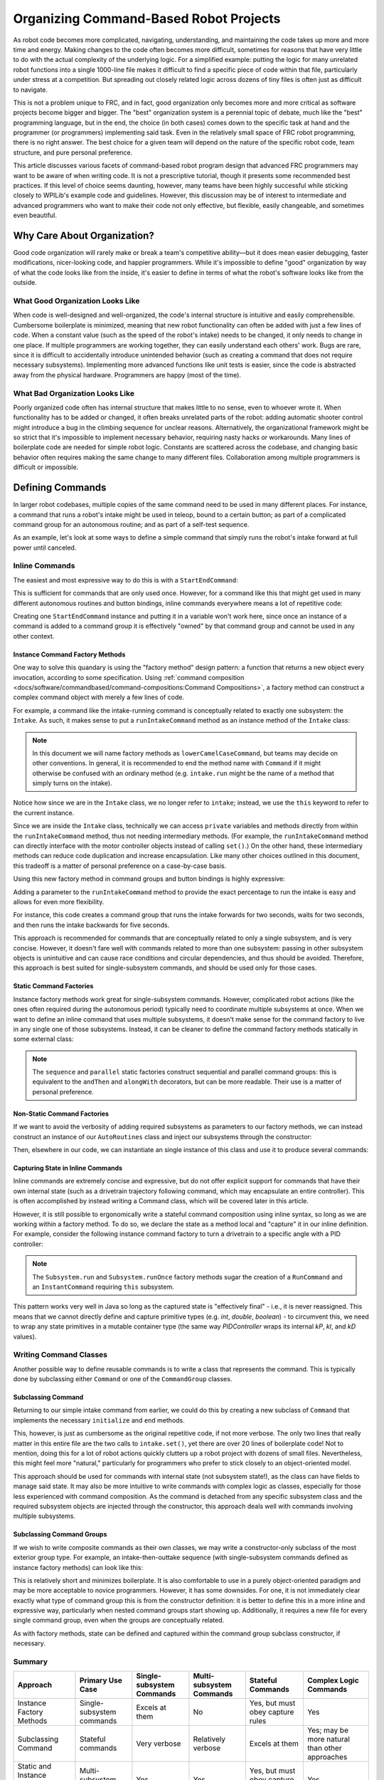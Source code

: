 Organizing Command-Based Robot Projects
=======================================

As robot code becomes more complicated, navigating, understanding, and maintaining the code takes up more and more time and energy. Making changes to the code often becomes more difficult, sometimes for reasons that have very little to do with the actual complexity of the underlying logic. For a simplified example: putting the logic for many unrelated robot functions into a single 1000-line file makes it difficult to find a specific piece of code within that file, particularly under stress at a competition. But spreading out closely related logic across dozens of tiny files is often just as difficult to navigate.

This is not a problem unique to FRC, and in fact, good organization only becomes more and more critical as software projects become bigger and bigger. The "best" organization system is a perennial topic of debate, much like the "best" programming language, but in the end, the choice (in both cases) comes down to the specific task at hand and the programmer (or programmers) implementing said task. Even in the relatively small space of FRC robot programming, there is no right answer. The best choice for a given team will depend on the nature of the specific robot code, team structure, and pure personal preference.

This article discusses various facets of command-based robot program design that advanced FRC programmers may want to be aware of when writing code. It is not a prescriptive tutorial, though it presents some recommended best practices. If this level of choice seems daunting, however, many teams have been highly successful while sticking closely to WPILib's example code and guidelines. However, this discussion may be of interest to intermediate and advanced programmers who want to make their code not only effective, but flexible, easily changeable, and sometimes even beautiful.

Why Care About Organization?
----------------------------
Good code organization will rarely make or break a team's competitive ability—but it does mean easier debugging, faster modifications, nicer-looking code, and happier programmers. While it's impossible to define "good" organization by way of what the code looks like from the inside, it's easier to define in terms of what the robot's software looks like from the outside.

What Good Organization Looks Like
^^^^^^^^^^^^^^^^^^^^^^^^^^^^^^^^^

When code is well-designed and well-organized, the code's internal structure is intuitive and easily comprehensible. Cumbersome boilerplate is minimized, meaning that new robot functionality can often be added with just a few lines of code. When a constant value (such as the speed of the robot's intake) needs to be changed, it only needs to change in one place. If multiple programmers are working together, they can easily understand each others' work. Bugs are rare, since it is difficult to accidentally introduce unintended behavior (such as creating a command that does not require necessary subsystems). Implementing more advanced functions like unit tests is easier, since the code is abstracted away from the physical hardware. Programmers are happy (most of the time).

What Bad Organization Looks Like
^^^^^^^^^^^^^^^^^^^^^^^^^^^^^^^^^

Poorly organized code often has internal structure that makes little to no sense, even to whoever wrote it. When functionality has to be added or changed, it often breaks unrelated parts of the robot: adding automatic shooter control might introduce a bug in the climbing sequence for unclear reasons. Alternatively, the organizational framework might be so strict that it's impossible to implement necessary behavior, requiring nasty hacks or workarounds. Many lines of boilerplate code are needed for simple robot logic. Constants are scattered across the codebase, and changing basic behavior often requires making the same change to many different files. Collaboration among multiple programmers is difficult or impossible.

Defining Commands
-----------------

In larger robot codebases, multiple copies of the same command need to be used in many different places. For instance, a command that runs a robot's intake might be used in teleop, bound to a certain button; as part of a complicated command group for an autonomous routine; and as part of a self-test sequence.

As an example, let's look at some ways to define a simple command that simply runs the robot's intake forward at full power until canceled.

Inline Commands
^^^^^^^^^^^^^^^

The easiest and most expressive way to do this is with a ``StartEndCommand``:

.. tabs::

  .. code-tab:: java

    Command runIntake = Commands.startEnd(() -> intake.set(1), () -> intake.set(0), intake);

  .. code-tab:: c++

    frc2::CommandPtr runIntake = frc2::cmd::StartEnd([&intake] { intake.Set(1.0); }, [&intake] { intake.Set(0); }, {&intake});

This is sufficient for commands that are only used once. However, for a command like this that might get used in many different autonomous routines and button bindings, inline commands everywhere means a lot of repetitive code:

.. tabs::

  .. code-tab:: java

    // RobotContainer.java
    intakeButton.whileTrue(Commands.startEnd(() -> intake.set(1.0), () -> intake.set(0), intake));

    Command intakeAndShoot = Commands.startEnd(() -> intake.set(1.0), () -> intake.set(0), intake)
        .alongWith(new RunShooter(shooter));

    Command autonomousCommand = Commands.sequence(
        Commands.startEnd(() -> intake.set(1.0), () -> intake.set(0.0), intake).withTimeout(5.0),
        Commands.waitSeconds(3.0),
        Commands.startEnd(() -> intake.set(1.0), () -> intake.set(0.0), intake).withTimeout(5.0)
    );

  .. code-tab:: c++

    intakeButton.WhileTrue(frc2::cmd::StartEnd([&intake] { intake.Set(1.0); }, [&intake] { intake.Set(0); }, {&intake}));

    frc2::CommandPtr intakeAndShoot = frc2::cmd::StartEnd([&intake] { intake.Set(1.0); }, [&intake] { intake.Set(0); }, {&intake})
        .AlongWith(RunShooter(&shooter).ToPtr());

    frc2::CommandPtr autonomousCommand = frc2::cmd::Sequence(
      frc2::cmd::StartEnd([&intake] { intake.Set(1.0); }, [&intake] { intake.Set(0); }, {&intake}).WithTimeout(5.0_s),
      frc2::cmd::Wait(3.0_s),
      frc2::cmd::StartEnd([&intake] { intake.Set(1.0); }, [&intake] { intake.Set(0); }, {&intake}).WithTimeout(5.0_s)
    );

Creating one ``StartEndCommand`` instance and putting it in a variable won't work here, since once an instance of a command is added to a command group it is effectively "owned" by that command group and cannot be used in any other context.

Instance Command Factory Methods
~~~~~~~~~~~~~~~~~~~~~~~~~~~~~~~~

One way to solve this quandary is using the "factory method" design pattern: a function that returns a new object every invocation, according to some specification. Using :ref:`command composition <docs/software/commandbased/command-compositions:Command Compositions>`, a factory method can construct a complex command object with merely a few lines of code.

For example, a command like the intake-running command is conceptually related to exactly one subsystem: the ``Intake``. As such, it makes sense to put a ``runIntakeCommand`` method as an instance method of the ``Intake`` class:

.. note:: In this document we will name factory methods as ``lowerCamelCaseCommand``, but teams may decide on other conventions.  In general, it is recommended to end the method name with ``Command`` if it might otherwise be confused with an ordinary method (e.g. ``intake.run`` might be the name of a method that simply turns on the intake).

.. tabs::

  .. code-tab:: java

    public class Intake extends SubsystemBase {
        // [code for motor controllers, configuration, etc.]
        // ...

        public Command runIntakeCommand() {
          // implicitly requires `this`
          return this.startEnd(() -> this.set(1.0), () -> this.set(0.0));
        }
    }

  .. code-tab:: c++

    frc2::CommandPtr Intake::RunIntakeCommand() {
      // implicitly requires `this`
      return this->StartEnd([this] { this->Set(1.0); }, [this] { this->Set(0); });
    }

Notice how since we are in the ``Intake`` class, we no longer refer to ``intake``; instead, we use the ``this`` keyword to refer to the current instance.

Since we are inside the ``Intake`` class, technically we can access ``private`` variables and methods directly from within the ``runIntakeCommand`` method, thus not needing intermediary methods. (For example, the ``runIntakeCommand`` method can directly interface with the motor controller objects instead of calling ``set()``.) On the other hand, these intermediary methods can reduce code duplication and increase encapsulation. Like many other choices outlined in this document, this tradeoff is a matter of personal preference on a case-by-case basis.

Using this new factory method in command groups and button bindings is highly expressive:

.. tabs::

  .. code-tab:: java

    intakeButton.whileTrue(intake.runIntakeCommand());

    Command intakeAndShoot = intake.runIntakeCommand().alongWith(new RunShooter(shooter));

    Command autonomousCommand = Commands.sequence(
        intake.runIntakeCommand().withTimeout(5.0),
        Commands.waitSeconds(3.0),
        intake.runIntakeCommand().withTimeout(5.0)
    );

  .. code-tab:: c++

    intakeButton.WhileTrue(intake.RunIntakeCommand());

    frc2::CommandPtr intakeAndShoot = intake.RunIntakeCommand().AlongWith(RunShooter(&shooter).ToPtr());

    frc2::CommandPtr autonomousCommand = frc2::cmd::Sequence(
      intake.RunIntakeCommand().WithTimeout(5.0_s),
      frc2::cmd::Wait(3.0_s),
      intake.RunIntakeCommand().WithTimeout(5.0_s)
    );

Adding a parameter to the ``runIntakeCommand`` method to provide the exact percentage to run the intake is easy and allows for even more flexibility.

.. tabs::

  .. code-tab:: java

    public Command runIntakeCommand(double percent) {
        return new StartEndCommand(() -> this.set(percent), () -> this.set(0.0), this);
    }

  .. code-tab:: c++

    frc2::CommandPtr Intake::RunIntakeCommand() {
      // implicitly requires `this`
      return this->StartEnd([this, percent] { this->Set(percent); }, [this] { this->Set(0); });
    }

For instance, this code creates a command group that runs the intake forwards for two seconds, waits for two seconds, and then runs the intake backwards for five seconds.

.. tabs::

  .. code-tab:: java

    Command intakeRunSequence = intake.runIntakeCommand(1.0).withTimeout(2.0)
        .andThen(Commands.waitSeconds(2.0))
        .andThen(intake.runIntakeCommand(-1.0).withTimeout(5.0));

  .. code-tab:: c++

    frc2::CommandPtr intakeRunSequence = intake.RunIntakeCommand(1.0).WithTimeout(2.0_s)
        .AndThen(frc2::cmd::Wait(2.0_s))
        .AndThen(intake.RunIntakeCommand(-1.0).WithTimeout(5.0_s));


This approach is recommended for commands that are conceptually related to only a single subsystem, and is very concise. However, it doesn't fare well with commands related to more than one subsystem: passing in other subsystem objects is unintuitive and can cause race conditions and circular dependencies, and thus should be avoided. Therefore, this approach is best suited for single-subsystem commands, and should be used only for those cases.

Static Command Factories
~~~~~~~~~~~~~~~~~~~~~~~~

Instance factory methods work great for single-subsystem commands.  However, complicated robot actions (like the ones often required during the autonomous period) typically need to coordinate multiple subsystems at once.  When we want to define an inline command that uses multiple subsystems, it doesn't make sense for the command factory to live in any single one of those subsystems.  Instead, it can be cleaner to define the command factory methods statically in some external class:

.. note:: The ``sequence`` and ``parallel`` static factories construct sequential and parallel command groups: this is equivalent to the ``andThen`` and ``alongWith`` decorators, but can be more readable. Their use is a matter of personal preference.

.. tabs::

  .. code-tab:: java

    public class AutoRoutines {

        public static Command driveAndIntake(Drivetrain drivetrain, Intake intake) {
            return Commands.sequence(
                Commands.parallel(
                    drivetrain.driveCommand(0.5, 0.5),
                    intake.runIntakeCommand(1.0)
                ).withTimeout(5.0),
                Commands.parallel(
                  drivetrain.stopCommand();
                  intake.stopCommand();
                )
            );
        }
    }

  .. code-tab:: c++

    // TODO

Non-Static Command Factories
~~~~~~~~~~~~~~~~~~~~~~~~~~~~
If we want to avoid the verbosity of adding required subsystems as parameters to our factory methods, we can instead construct an instance of our ``AutoRoutines`` class and inject our subsystems through the constructor:

.. tabs::

  .. code-tab:: java

    public class AutoRoutines {

        private Drivetrain drivetrain;

        private Intake intake;

        public AutoRoutines(Drivetrain drivetrain, Intake intake) {
          this.drivetrain = drivetrain;
          this.intake = intake;
        }

        public Command driveAndIntake() {
            return Commands.sequence(
                Commands.parallel(
                    drivetrain.driveCommand(0.5, 0.5),
                    intake.runIntakeCommand(1.0)
                ).withTimeout(5.0),
                Commands.parallel(
                  drivetrain.stopCommand();
                  intake.stopCommand();
                )
            );
        }

        public Command driveThenIntake() {
            return Commands.sequence(
                drivetrain.driveCommand(0.5, 0.5).withTimeout(5.0),
                drivetrain.stopCommand(),
                intake.runIntakeCommand(1.0).withTimeout(5.0),
                intake.stopCommand()
            );
        }
    }

  .. code-tab:: c++

    // TODO

Then, elsewhere in our code, we can instantiate an single instance of this class and use it to produce several commands:

.. tabs::

  .. code-tab:: java

    AutoRoutines autoRoutines = new AutoRoutines(this.drivetrain, this.intake);

    Command driveAndIntake = autoRoutines.driveAndIntake();
    Command driveThenIntake = autoRoutines.driveThenIntake();

    Command drivingAndIntakingSequence = Commands.sequence(
      autoRoutines.driveAndIntake(),
      autoRoutines.driveThenIntake()
    );

  .. code-tab:: c++

    // TODO

Capturing State in Inline Commands
~~~~~~~~~~~~~~~~~~~~~~~~~~~~~~~~~~

Inline commands are extremely concise and expressive, but do not offer explicit support for commands that have their own internal state (such as a drivetrain trajectory following command, which may encapsulate an entire controller).  This is often accomplished by instead writing a Command class, which will be covered later in this article.

However, it is still possible to ergonomically write a stateful command composition using inline syntax, so long as we are working within a factory method.  To do so, we declare the state as a method local and "capture" it in our inline definition.  For example, consider the following instance command factory to turn a drivetrain to a specific angle with a PID controller:

.. note:: The ``Subsystem.run`` and ``Subsystem.runOnce`` factory methods sugar the creation of a ``RunCommand`` and an ``InstantCommand`` requiring ``this`` subsystem.

.. tabs::

  .. code-tab:: java

    public Command turnToAngle(double targetDegrees) {
        // Create a controller for the inline command to capture
        PIDController controller = new PIDController(Constants.kTurnToAngleP, 0, 0);
        // We can do whatever configuration we want on the created state before returning from the factory
        controller.setPositionTolerance(Constants.kTurnToAngleTolerance);

        // Try to turn at a rate proportional to the heading error until we're at the setpoint, then stop
        return run(() -> arcadeDrive(0,-controller.calculate(gyro.getHeading(), targetDegrees)))
            .until(controller::atSetpoint)
            .andThen(runOnce(() -> arcadeDrive(0, 0)));
    }

  .. code-tab:: c++

    // TODO

This pattern works very well in Java so long as the captured state is "effectively final" - i.e., it is never reassigned.  This means that we cannot directly define and capture primitive types (e.g. `int`, `double`, `boolean`) - to circumvent this, we need to wrap any state primitives in a mutable container type (the same way `PIDController` wraps its internal `kP`, `kI`, and `kD` values).

Writing Command Classes
^^^^^^^^^^^^^^^^^^^^^^^

Another possible way to define reusable commands is to write a class that represents the command.  This is typically done by subclassing either ``Command`` or one of the ``CommandGroup`` classes.

Subclassing Command
~~~~~~~~~~~~~~~~~~~~~~~

Returning to our simple intake command from earlier, we could do this by creating a new subclass of ``Command`` that implements the necessary ``initialize`` and ``end`` methods.

.. tabs::

  .. code-tab:: java

    public class RunIntakeCommand extends Command {
        private Intake m_intake;

        public RunIntakeCommand(Intake intake) {
            this.m_intake = intake;
            addRequirements(intake);
        }

        @Override
        public void initialize() {
            m_intake.set(1.0);
        }

        @Override
        public void end(boolean interrupted) {
            m_intake.set(0.0);
        }

        // execute() defaults to do nothing
        // isFinished() defaults to return false
    }

  .. code-tab:: c++

    // TODO

This, however, is just as cumbersome as the original repetitive code, if not more verbose. The only two lines that really matter in this entire file are the two calls to ``intake.set()``, yet there are over 20 lines of boilerplate code! Not to mention, doing this for a lot of robot actions quickly clutters up a robot project with dozens of small files. Nevertheless, this might feel more "natural," particularly for programmers who prefer to stick closely to an object-oriented model.

This approach should be used for commands with internal state (not subsystem state!), as the class can have fields to manage said state. It may also be more intuitive to write commands with complex logic as classes, especially for those less experienced with command composition. As the command is detached from any specific subsystem class and the required subsystem objects are injected through the constructor, this approach deals well with commands involving multiple subsystems.


Subclassing Command Groups
~~~~~~~~~~~~~~~~~~~~~~~~~~

If we wish to write composite commands as their own classes, we may write a constructor-only subclass of the most exterior group type. For example, an intake-then-outtake sequence (with single-subsystem commands defined as instance factory methods) can look like this:

.. tabs::

  .. code-tab:: java

    public class IntakeThenOuttake extends SequentialCommandGroup {
        public IntakeThenOuttake(Intake intake) {
            super(
                intake.runIntakeCommand(1.0).withTimeout(2.0),
                new WaitCommand(2.0),
                intake.runIntakeCommand(-1).withTimeout(5.0)
            );
        }
    }
  .. code-tab:: c++

    // TODO

This is relatively short and minimizes boilerplate. It is also comfortable to use in a purely object-oriented paradigm and may be more acceptable to novice programmers. However, it has some downsides. For one, it is not immediately clear exactly what type of command group this is from the constructor definition: it is better to define this in a more inline and expressive way, particularly when nested command groups start showing up. Additionally, it requires a new file for every single command group, even when the groups are conceptually related.

As with factory methods, state can be defined and captured within the command group subclass constructor, if necessary.

Summary
^^^^^^^

.. list-table::
   :header-rows: 1

   * - Approach
     - Primary Use Case
     - Single-subsystem Commands
     - Multi-subsystem Commands
     - Stateful Commands
     - Complex Logic Commands
   * - Instance Factory Methods
     - Single-subsystem commands
     - Excels at them
     - No
     - Yes, but must obey capture rules
     - Yes
   * - Subclassing Command
     - Stateful commands
     - Very verbose
     - Relatively verbose
     - Excels at them
     - Yes; may be more natural than other approaches
   * - Static and Instance Command Factories
     - Multi-subsystem commands
     - Yes
     - Yes
     - Yes, but must obey capture rules
     - Yes
   * - Subclassing Command Groups
     - Multi-subsystem command groups
     - Yes
     - Yes
     - Yes, but must obey capture rules
     - Yes

